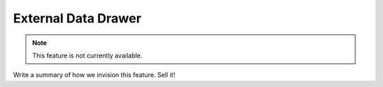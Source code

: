 External Data Drawer
====================

.. note::
    This feature is not currently available.

Write a summary of how we invision this feature. Sell it!
